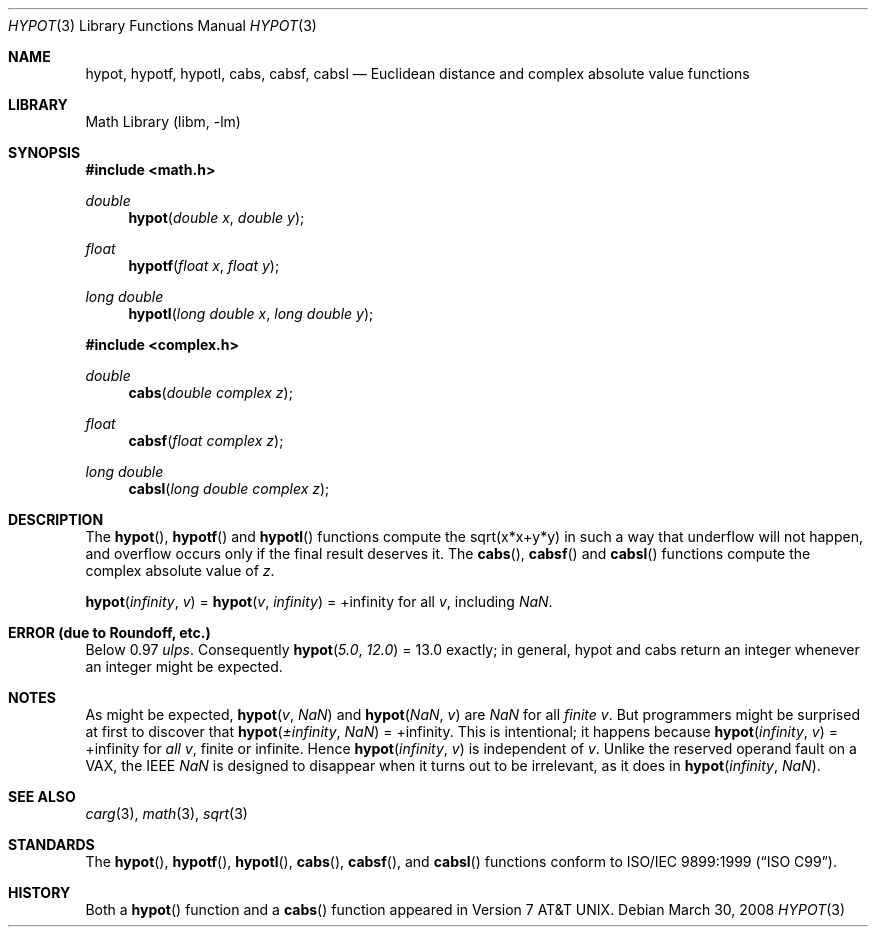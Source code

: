 .\" $MidnightBSD$
.\" Copyright (c) 1985, 1991 Regents of the University of California.
.\" All rights reserved.
.\"
.\" Redistribution and use in source and binary forms, with or without
.\" modification, are permitted provided that the following conditions
.\" are met:
.\" 1. Redistributions of source code must retain the above copyright
.\"    notice, this list of conditions and the following disclaimer.
.\" 2. Redistributions in binary form must reproduce the above copyright
.\"    notice, this list of conditions and the following disclaimer in the
.\"    documentation and/or other materials provided with the distribution.
.\" 4. Neither the name of the University nor the names of its contributors
.\"    may be used to endorse or promote products derived from this software
.\"    without specific prior written permission.
.\"
.\" THIS SOFTWARE IS PROVIDED BY THE REGENTS AND CONTRIBUTORS ``AS IS'' AND
.\" ANY EXPRESS OR IMPLIED WARRANTIES, INCLUDING, BUT NOT LIMITED TO, THE
.\" IMPLIED WARRANTIES OF MERCHANTABILITY AND FITNESS FOR A PARTICULAR PURPOSE
.\" ARE DISCLAIMED.  IN NO EVENT SHALL THE REGENTS OR CONTRIBUTORS BE LIABLE
.\" FOR ANY DIRECT, INDIRECT, INCIDENTAL, SPECIAL, EXEMPLARY, OR CONSEQUENTIAL
.\" DAMAGES (INCLUDING, BUT NOT LIMITED TO, PROCUREMENT OF SUBSTITUTE GOODS
.\" OR SERVICES; LOSS OF USE, DATA, OR PROFITS; OR BUSINESS INTERRUPTION)
.\" HOWEVER CAUSED AND ON ANY THEORY OF LIABILITY, WHETHER IN CONTRACT, STRICT
.\" LIABILITY, OR TORT (INCLUDING NEGLIGENCE OR OTHERWISE) ARISING IN ANY WAY
.\" OUT OF THE USE OF THIS SOFTWARE, EVEN IF ADVISED OF THE POSSIBILITY OF
.\" SUCH DAMAGE.
.\"
.\"     from: @(#)hypot.3	6.7 (Berkeley) 5/6/91
.\" $FreeBSD: stable/10/lib/msun/man/hypot.3 208028 2010-05-13 12:08:11Z uqs $
.\"
.Dd March 30, 2008
.Dt HYPOT 3
.Os
.Sh NAME
.Nm hypot ,
.Nm hypotf ,
.Nm hypotl ,
.Nm cabs ,
.Nm cabsf ,
.Nm cabsl
.Nd Euclidean distance and complex absolute value functions
.Sh LIBRARY
.Lb libm
.Sh SYNOPSIS
.In math.h
.Ft double
.Fn hypot "double x" "double y"
.Ft float
.Fn hypotf "float x" "float y"
.Ft "long double"
.Fn hypotl "long double x" "long double y"
.In complex.h
.Ft double
.Fn cabs "double complex z"
.Ft float
.Fn cabsf "float complex z"
.Ft "long double"
.Fn cabsl "long double complex z"
.Sh DESCRIPTION
The
.Fn hypot ,
.Fn hypotf
and
.Fn hypotl
functions
compute the
sqrt(x*x+y*y)
in such a way that underflow will not happen, and overflow
occurs only if the final result deserves it.
The
.Fn cabs ,
.Fn cabsf
and
.Fn cabsl
functions compute the complex absolute value of
.Fa z .
.Pp
.Fn hypot "\*(If" "v"
=
.Fn hypot "v" "\*(If"
= +\*(If for all
.Fa v ,
including \*(Na.
.Sh ERROR (due to Roundoff, etc.)
Below 0.97
.Em ulps .
Consequently
.Fn hypot "5.0" "12.0"
= 13.0
exactly;
in general, hypot and cabs return an integer whenever an
integer might be expected.
.Sh NOTES
As might be expected,
.Fn hypot "v" "\*(Na"
and
.Fn hypot "\*(Na" "v"
are \*(Na for all
.Em finite
.Fa v .
But programmers
might be surprised at first to discover that
.Fn hypot "\(+-\*(If" "\*(Na"
= +\*(If.
This is intentional; it happens because
.Fn hypot "\*(If" "v"
= +\*(If
for
.Em all
.Fa v ,
finite or infinite.
Hence
.Fn hypot "\*(If" "v"
is independent of
.Fa v .
Unlike the reserved operand fault on a
.Tn VAX ,
the
.Tn IEEE
\*(Na is designed to
disappear when it turns out to be irrelevant, as it does in
.Fn hypot "\*(If" "\*(Na" .
.Sh SEE ALSO
.Xr carg 3 ,
.Xr math 3 ,
.Xr sqrt 3
.Sh STANDARDS
The
.Fn hypot ,
.Fn hypotf ,
.Fn hypotl ,
.Fn cabs ,
.Fn cabsf ,
and
.Fn cabsl
functions conform to
.St -isoC-99 .
.Sh HISTORY
Both a
.Fn hypot
function and a
.Fn cabs
function
appeared in
.At v7 .
